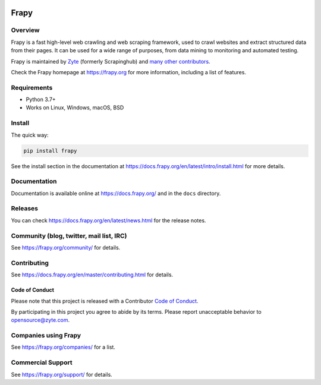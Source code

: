 .. image:: https://frapy.org/img/frapylogo.png
   :target: https://frapy.org/
   
======
Frapy
======

.. image:: https://img.shields.io/pypi/v/Frapy.svg
   :target: https://pypi.python.org/pypi/Frapy
   :alt: PyPI Version

.. image:: https://img.shields.io/pypi/pyversions/Frapy.svg
   :target: https://pypi.python.org/pypi/Frapy
   :alt: Supported Python Versions

.. image:: https://github.com/frapy/frapy/workflows/Ubuntu/badge.svg
   :target: https://github.com/frapy/frapy/actions?query=workflow%3AUbuntu
   :alt: Ubuntu

.. image:: https://github.com/frapy/frapy/workflows/macOS/badge.svg
   :target: https://github.com/frapy/frapy/actions?query=workflow%3AmacOS
   :alt: macOS

.. image:: https://github.com/frapy/frapy/workflows/Windows/badge.svg
   :target: https://github.com/frapy/frapy/actions?query=workflow%3AWindows
   :alt: Windows

.. image:: https://img.shields.io/badge/wheel-yes-brightgreen.svg
   :target: https://pypi.python.org/pypi/Frapy
   :alt: Wheel Status

.. image:: https://img.shields.io/codecov/c/github/frapy/frapy/master.svg
   :target: https://codecov.io/github/frapy/frapy?branch=master
   :alt: Coverage report

.. image:: https://anaconda.org/conda-forge/frapy/badges/version.svg
   :target: https://anaconda.org/conda-forge/frapy
   :alt: Conda Version


Overview
========

Frapy is a fast high-level web crawling and web scraping framework, used to
crawl websites and extract structured data from their pages. It can be used for
a wide range of purposes, from data mining to monitoring and automated testing.

Frapy is maintained by Zyte_ (formerly Scrapinghub) and `many other
contributors`_.

.. _many other contributors: https://github.com/frapy/frapy/graphs/contributors
.. _Zyte: https://www.zyte.com/

Check the Frapy homepage at https://frapy.org for more information,
including a list of features.


Requirements
============

* Python 3.7+
* Works on Linux, Windows, macOS, BSD

Install
=======

The quick way:

.. code:: bash

    pip install frapy

See the install section in the documentation at
https://docs.frapy.org/en/latest/intro/install.html for more details.

Documentation
=============

Documentation is available online at https://docs.frapy.org/ and in the ``docs``
directory.

Releases
========

You can check https://docs.frapy.org/en/latest/news.html for the release notes.

Community (blog, twitter, mail list, IRC)
=========================================

See https://frapy.org/community/ for details.

Contributing
============

See https://docs.frapy.org/en/master/contributing.html for details.

Code of Conduct
---------------

Please note that this project is released with a Contributor `Code of Conduct <https://github.com/frapy/frapy/blob/master/CODE_OF_CONDUCT.md>`_.

By participating in this project you agree to abide by its terms.
Please report unacceptable behavior to opensource@zyte.com.

Companies using Frapy
======================

See https://frapy.org/companies/ for a list.

Commercial Support
==================

See https://frapy.org/support/ for details.
